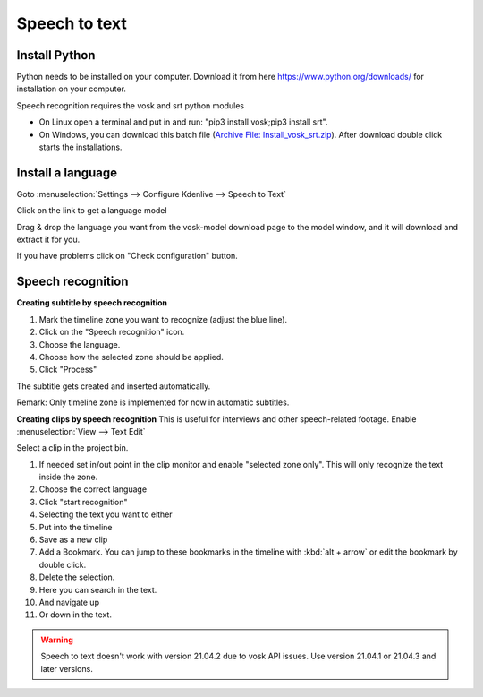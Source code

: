 .. metadata-placeholder

   :authors: - Annew (https://userbase.kde.org/User:Annew)
             - Claus Christensen
             - Yuri Chornoivan
             - Jean-Baptiste Mardelle <jb@kdenlive.org>
             - Ttguy (https://userbase.kde.org/User:Ttguy)
             - Vincent Pinon <vpinon@kde.org>
             - Jessej (https://userbase.kde.org/User:Jessej)
             - Jack (https://userbase.kde.org/User:Jack)
             - Roger (https://userbase.kde.org/User:Roger)
             - TheMickyRosen-Left (https://userbase.kde.org/User:TheMickyRosen-Left)
             - Eugen Mohr
             - Smolyaninov (https://userbase.kde.org/User:Smolyaninov)
             - Tenzen (https://userbase.kde.org/User:Tenzen)
             - Anders Lund

   :license: Creative Commons License SA 4.0



..  Please use level 3 top heading, i.e. "===" 

.. _speech_to_text:

Speech to text
==============

.. versionadded:: 21.04.0


Install Python
~~~~~~~~~~~~~~

Python needs to be installed on your computer. Download it from here https://www.python.org/downloads/ for installation on your computer.  


Speech recognition requires the vosk and srt python modules
 
-	On Linux open a terminal and put in and run: "pip3 install vosk;pip3 install srt".   

-	On Windows, you can download this batch file (`Archive File: Install_vosk_srt.zip <Install_vosk_srt.zip>`_). After download double click starts the installations.
  
Install a language
~~~~~~~~~~~~~~~~~~

Goto :menuselection:`Settings --> Configure Kdenlive --> Speech to Text` 

Click on the link to get a language model

.. image:: /images/Speech-to-text_Download-link.png
   :align: left
   :alt: download link

Drag &  drop the language you want from the vosk-model download page to the model window, and it will download and extract it for you.

.. image:: /images/Speech-to-text_Download-model.png
   :align: left
   :alt: download model


If you have problems click on "Check configuration" button. 


Speech recognition
~~~~~~~~~~~~~~~~~~

**Creating subtitle by speech recognition**


1.	Mark the timeline zone you want to recognize (adjust the blue line).


2.	Click on the "Speech recognition" icon.


3.	Choose the language.


4.	Choose how the selected zone should be applied.


5.	Click "Process"


The subtitle gets created and inserted automatically.


Remark: Only timeline zone is implemented for now in automatic subtitles.


.. image:: /images/Speech-to-text_Subtitle.png
   :align: left
   :alt: Speech to text subtitle

**Creating clips by speech recognition**
This is useful for interviews and other speech-related footage.
Enable :menuselection:`View --> Text Edit`


Select a clip in the project bin.


1.	If needed set in/out point in the clip monitor and enable "selected zone only". This will only recognize the text inside the zone.


2.	Choose the correct language


3.	Click "start recognition"


4.	Selecting the text you want to either


5.	Put into the timeline


6.	Save as a new clip


7.	Add a Bookmark. You can jump to these bookmarks in the timeline with :kbd:`alt + arrow` or edit the bookmark by double click.


8.	Delete the selection.


9.	Here you can search in the text.


10.	And navigate up


11.	Or down in the text.


.. image:: /images/Speech-to-text_Text-Edit.png
   :align: left
   :alt: Text edit


.. warning::

  Speech to text doesn't work with version 21.04.2 due to vosk API issues. Use version 21.04.1 or 21.04.3 and later versions.